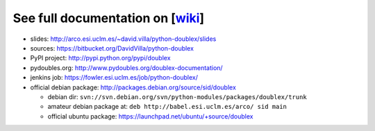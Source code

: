 See full documentation on [wiki_]
=================================

* slides: http://arco.esi.uclm.es/~david.villa/python-doublex/slides
* sources: https://bitbucket.org/DavidVilla/python-doublex
* PyPI project: http://pypi.python.org/pypi/doublex
* pydoubles.org: http://www.pydoubles.org/doublex-documentation/
* jenkins job: https://fowler.esi.uclm.es/job/python-doublex/

* official debian package: http://packages.debian.org/source/sid/doublex

  * debian dir:
    ``svn://svn.debian.org/svn/python-modules/packages/doublex/trunk``
  * amateur debian package at:
    ``deb http://babel.esi.uclm.es/arco/ sid main``
  * official ubuntu package: https://launchpad.net/ubuntu/+source/doublex

.. _wiki: https://bitbucket.org/DavidVilla/python-doublex/wiki
